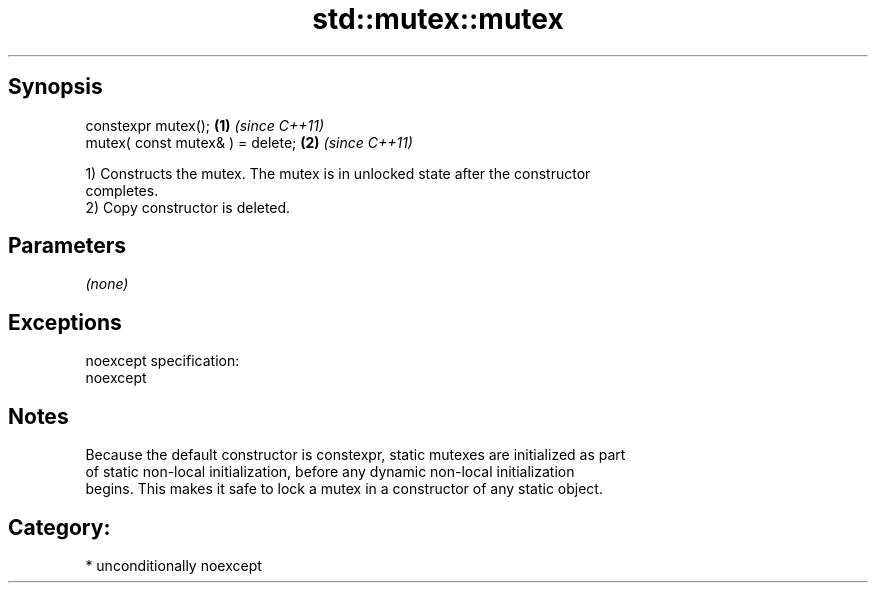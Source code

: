 .TH std::mutex::mutex 3 "Sep  4 2015" "2.0 | http://cppreference.com" "C++ Standard Libary"
.SH Synopsis
   constexpr mutex();              \fB(1)\fP \fI(since C++11)\fP
   mutex( const mutex& ) = delete; \fB(2)\fP \fI(since C++11)\fP

   1) Constructs the mutex. The mutex is in unlocked state after the constructor
   completes.
   2) Copy constructor is deleted.

.SH Parameters

   \fI(none)\fP

.SH Exceptions

   noexcept specification:
   noexcept

.SH Notes

   Because the default constructor is constexpr, static mutexes are initialized as part
   of static non-local initialization, before any dynamic non-local initialization
   begins. This makes it safe to lock a mutex in a constructor of any static object.

.SH Category:

     * unconditionally noexcept

